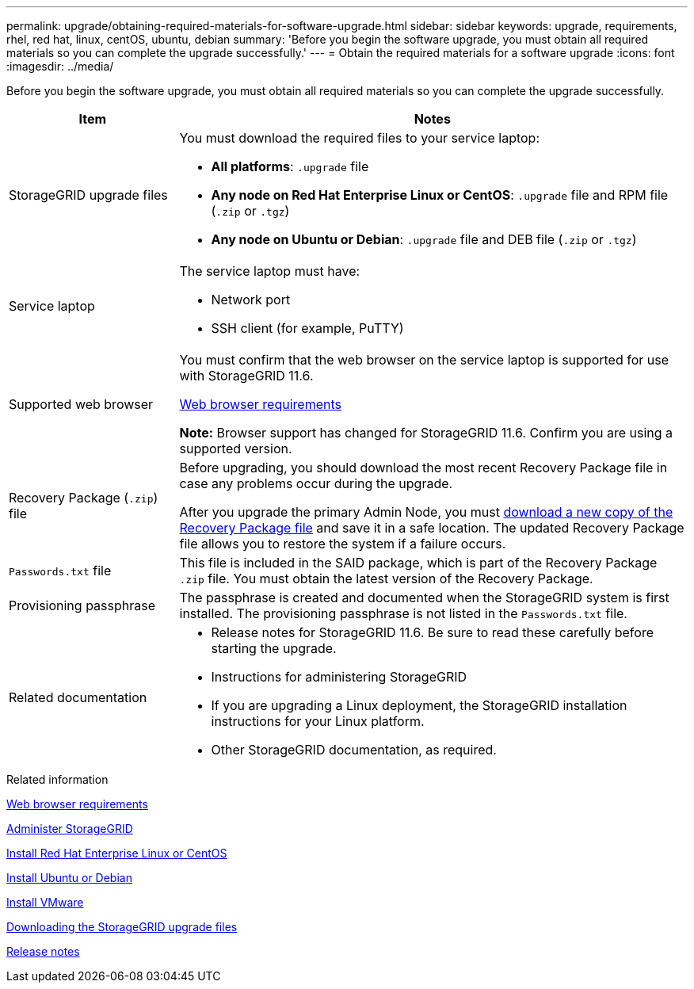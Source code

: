 ---
permalink: upgrade/obtaining-required-materials-for-software-upgrade.html
sidebar: sidebar
keywords: upgrade, requirements, rhel, red hat, linux, centOS, ubuntu, debian
summary: 'Before you begin the software upgrade, you must obtain all required materials so you can complete the upgrade successfully.'
---
= Obtain the required materials for a software upgrade
:icons: font
:imagesdir: ../media/

[.lead]
Before you begin the software upgrade, you must obtain all required materials so you can complete the upgrade successfully.

[cols="1a,3a" options="header"]
|===
| Item| Notes
a|
StorageGRID upgrade files
a|
You must download the required files to your service laptop:

* *All platforms*: `.upgrade` file
* *Any node on Red Hat Enterprise Linux or CentOS*: `.upgrade` file and RPM file (`.zip` or `.tgz`)
* *Any node on Ubuntu or Debian*: `.upgrade` file and DEB file (`.zip` or `.tgz`)

a|
Service laptop
a|
The service laptop must have:

* Network port
* SSH client (for example, PuTTY)

a|
Supported web browser
a|
You must confirm that the web browser on the service laptop is supported for use with StorageGRID 11.6.

xref:../admin/web-browser-requirements.adoc[Web browser requirements]

*Note:* Browser support has changed for StorageGRID 11.6. Confirm you are using a supported version.

a|
Recovery Package (`.zip`) file
a|
Before upgrading, you should download the most recent Recovery Package file in case any problems occur during the upgrade.

After you upgrade the primary Admin Node, you must xref:downloading-recovery-package.adoc[download a new copy of the Recovery Package file] and save it in a safe location. The updated Recovery Package file allows you to restore the system if a failure occurs.

a|
`Passwords.txt` file
a|
This file is included in the SAID package, which is part of the Recovery Package `.zip` file. You must obtain the latest version of the Recovery Package.
a|
Provisioning passphrase
a|
The passphrase is created and documented when the StorageGRID system is first installed. The provisioning passphrase is not listed in the `Passwords.txt` file.
a|
Related documentation
a|

* Release notes for StorageGRID 11.6. Be sure to read these carefully before starting the upgrade.
* Instructions for administering StorageGRID
* If you are upgrading a Linux deployment, the StorageGRID installation instructions for your Linux platform.
* Other StorageGRID documentation, as required.

|===
.Related information

xref:../admin/web-browser-requirements.adoc[Web browser requirements]

xref:../admin/index.adoc[Administer StorageGRID]

xref:../rhel/index.adoc[Install Red Hat Enterprise Linux or CentOS]

xref:../ubuntu/index.adoc[Install Ubuntu or Debian]

xref:../vmware/index.adoc[Install VMware]

xref:downloading-storagegrid-upgrade-files.adoc[Downloading the StorageGRID upgrade files]

xref:../release-notes/index.adoc[Release notes]
